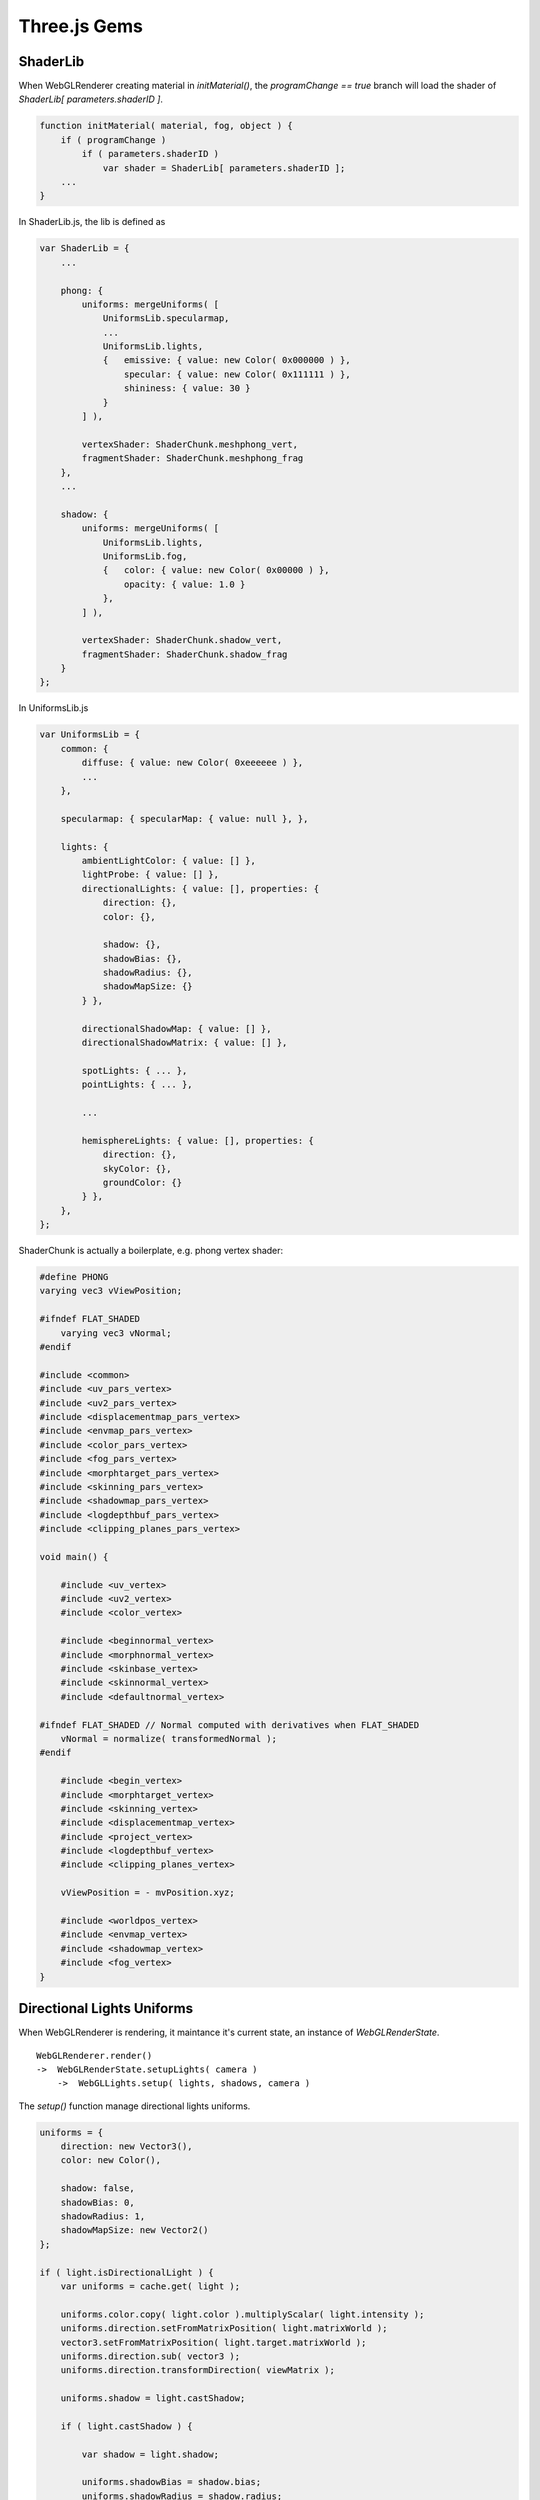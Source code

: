 Three.js Gems
=============

ShaderLib
---------

When WebGLRenderer creating material in *initMaterial()*, the *programChange ==
true* branch will load the shader of *ShaderLib[ parameters.shaderID ]*.

.. code-block:: javascript

    function initMaterial( material, fog, object ) {
        if ( programChange )
            if ( parameters.shaderID )
                var shader = ShaderLib[ parameters.shaderID ];
        ...
    }
..

In ShaderLib.js, the lib is defined as

.. code-block:: javascript

    var ShaderLib = {
        ...

        phong: {
            uniforms: mergeUniforms( [
                UniformsLib.specularmap,
                ...
                UniformsLib.lights,
                {   emissive: { value: new Color( 0x000000 ) },
                    specular: { value: new Color( 0x111111 ) },
                    shininess: { value: 30 }
                }
            ] ),

            vertexShader: ShaderChunk.meshphong_vert,
            fragmentShader: ShaderChunk.meshphong_frag
        },
        ...

        shadow: {
            uniforms: mergeUniforms( [
                UniformsLib.lights,
                UniformsLib.fog,
                {   color: { value: new Color( 0x00000 ) },
                    opacity: { value: 1.0 }
                },
            ] ),

            vertexShader: ShaderChunk.shadow_vert,
            fragmentShader: ShaderChunk.shadow_frag
        }
    };
..

In UniformsLib.js

.. code-block:: javascript

    var UniformsLib = {
        common: {
            diffuse: { value: new Color( 0xeeeeee ) },
            ...
        },

        specularmap: { specularMap: { value: null }, },

        lights: {
            ambientLightColor: { value: [] },
            lightProbe: { value: [] },
            directionalLights: { value: [], properties: {
                direction: {},
                color: {},

                shadow: {},
                shadowBias: {},
                shadowRadius: {},
                shadowMapSize: {}
            } },

            directionalShadowMap: { value: [] },
            directionalShadowMatrix: { value: [] },

            spotLights: { ... },
            pointLights: { ... },

            ...

            hemisphereLights: { value: [], properties: {
                direction: {},
                skyColor: {},
                groundColor: {}
            } },
        },
    };
..

ShaderChunk is actually a boilerplate, e.g. phong vertex shader:

.. code-block:: glsl

    #define PHONG
    varying vec3 vViewPosition;

    #ifndef FLAT_SHADED
        varying vec3 vNormal;
    #endif

    #include <common>
    #include <uv_pars_vertex>
    #include <uv2_pars_vertex>
    #include <displacementmap_pars_vertex>
    #include <envmap_pars_vertex>
    #include <color_pars_vertex>
    #include <fog_pars_vertex>
    #include <morphtarget_pars_vertex>
    #include <skinning_pars_vertex>
    #include <shadowmap_pars_vertex>
    #include <logdepthbuf_pars_vertex>
    #include <clipping_planes_pars_vertex>

    void main() {

        #include <uv_vertex>
        #include <uv2_vertex>
        #include <color_vertex>

        #include <beginnormal_vertex>
        #include <morphnormal_vertex>
        #include <skinbase_vertex>
        #include <skinnormal_vertex>
        #include <defaultnormal_vertex>

    #ifndef FLAT_SHADED // Normal computed with derivatives when FLAT_SHADED
        vNormal = normalize( transformedNormal );
    #endif

        #include <begin_vertex>
        #include <morphtarget_vertex>
        #include <skinning_vertex>
        #include <displacementmap_vertex>
        #include <project_vertex>
        #include <logdepthbuf_vertex>
        #include <clipping_planes_vertex>

        vViewPosition = - mvPosition.xyz;

        #include <worldpos_vertex>
        #include <envmap_vertex>
        #include <shadowmap_vertex>
        #include <fog_vertex>
    }
..

Directional Lights Uniforms
---------------------------

When WebGLRenderer is rendering, it maintance it's current state, an instance of
*WebGLRenderState*.

::

    WebGLRenderer.render()
    ->  WebGLRenderState.setupLights( camera )
        ->  WebGLLights.setup( lights, shadows, camera )

The *setup()* function manage directional lights uniforms.

.. code-block:: javascript

    uniforms = {
        direction: new Vector3(),
        color: new Color(),

        shadow: false,
        shadowBias: 0,
        shadowRadius: 1,
        shadowMapSize: new Vector2()
    };

    if ( light.isDirectionalLight ) {
        var uniforms = cache.get( light );

        uniforms.color.copy( light.color ).multiplyScalar( light.intensity );
        uniforms.direction.setFromMatrixPosition( light.matrixWorld );
        vector3.setFromMatrixPosition( light.target.matrixWorld );
        uniforms.direction.sub( vector3 );
        uniforms.direction.transformDirection( viewMatrix );

        uniforms.shadow = light.castShadow;

        if ( light.castShadow ) {

            var shadow = light.shadow;

            uniforms.shadowBias = shadow.bias;
            uniforms.shadowRadius = shadow.radius;
            uniforms.shadowMapSize = shadow.mapSize;

            state.directionalShadowMap[ directionalLength ] = shadowMap;
            state.directionalShadowMatrix[ directionalLength ] = light.shadow.matrix;

            numDirectionalShadows ++;

        }

        state.directional[ array_length - 1 ] = uniforms;
    }
..

.. _three-gem-material-lights:

In *WebGLRenderer.initMaterial()*, the lights' state also updated into materials'
uniforms:

.. code-block:: javascript

    if ( materialProperties.needsLights ) {
        // wire up the material to this renderer's lighting state
        uniforms.ambientLightColor.value = lights.state.ambient;
        uniforms.lightProbe.value = lights.state.probe;
        uniforms.directionalLights.value = lights.state.directional;
        uniforms.spotLights.value = lights.state.spot;
        uniforms.rectAreaLights.value = lights.state.rectArea;
        uniforms.pointLights.value = lights.state.point;
        uniforms.hemisphereLights.value = lights.state.hemi;

        uniforms.directionalShadowMap.value = lights.state.directionalShadowMap;
        uniforms.directionalShadowMatrix.value = lights.state.directionalShadowMatrix;
        uniforms.spotShadowMap.value = lights.state.spotShadowMap;
        uniforms.spotShadowMatrix.value = lights.state.spotShadowMatrix;
        uniforms.pointShadowMap.value = lights.state.pointShadowMap;
        uniforms.pointShadowMatrix.value = lights.state.pointShadowMatrix;
    }
..

This section also shows that if a material receive directional lights, it must
has all the fields. In x-visual, this is been handled by *thrender.createXShaderMaterial()*.

